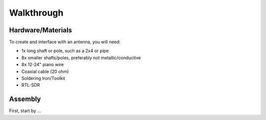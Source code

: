 Walkthrough
====

.. _materials:

Hardware/Materials
------------------

To create and interface with an antenna, you will need:

* 1x long shaft or pole, such as a 2x4 or pipe

* 8x smaller shafts/poles, preferably not metallic/conductive

* 8x 12-24" piano wire

* Coaxial cable (20 ohm)

* Soldering Iron/Toolkit

* RTL-SDR

.. _walkthrough:

Assembly
--------

First, start by ...

